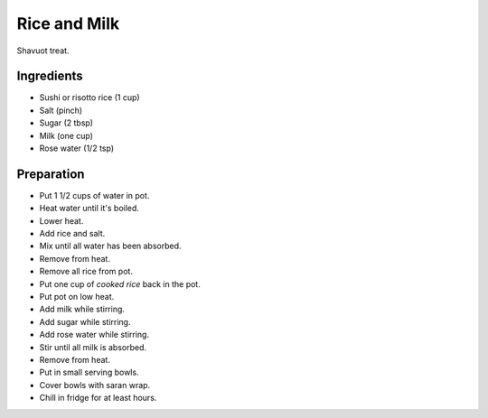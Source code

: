 Rice and Milk
=============

Shavuot treat.

Ingredients
-----------

* Sushi or risotto rice (1 cup)
* Salt (pinch)
* Sugar (2 tbsp)
* Milk (one cup)
* Rose water (1/2 tsp)

Preparation
-----------

* Put 1 1/2 cups of water in pot.
* Heat water until it's boiled.
* Lower heat.
* Add rice and salt.
* Mix until all water has been absorbed.
* Remove from heat.
* Remove all rice from pot.
* Put one cup of *cooked rice* back in the pot.
* Put pot on low heat.
* Add milk while stirring.
* Add sugar while stirring.
* Add rose water while stirring.
* Stir until all milk is absorbed.
* Remove from heat.
* Put in small serving bowls.
* Cover bowls with saran wrap.
* Chill in fridge for at least hours.
